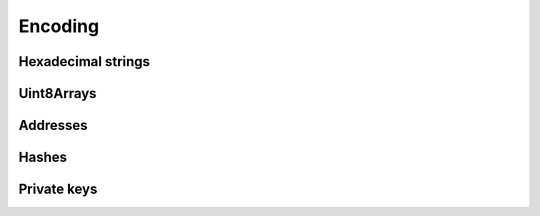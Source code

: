 ========
Encoding
========

Hexadecimal strings
===================

.. js:autofunction:: fromHexString

Uint8Arrays
===========
.. js:autofunction:: fromNumber
.. js:autofunction:: fromBigInt

Addresses
=========
.. js:autofunction:: encodeAddress
.. js:autofunction:: decodeAddress

Hashes
=========
.. js:autofunction:: encodeTxHash
.. js:autofunction:: decodeTxHash

Private keys
============
.. js:autofunction:: encodePrivateKey
.. js:autofunction:: decodePrivateKey